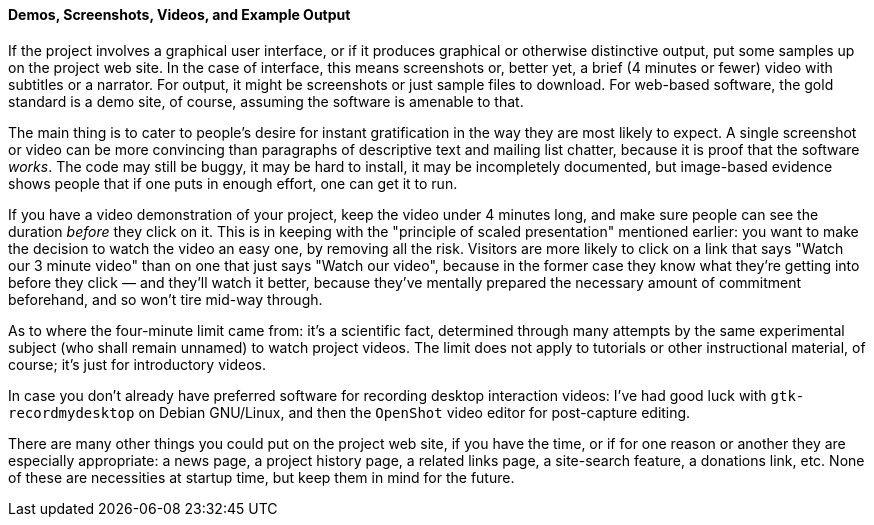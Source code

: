 [[examples-and-demos]]
==== Demos, Screenshots, Videos, and Example Output

If the project involves a graphical user interface, or if it produces
graphical or otherwise distinctive output, put some samples up on the
project web site. In the case of interface, this means screenshots or,
better yet, a brief (4 minutes or fewer) video with subtitles or a
narrator. For output, it might be screenshots or just sample files to
download. For web-based software, the gold standard is a demo site, of
course, assuming the software is amenable to that.

The main thing is to cater to people's desire for instant gratification
in the way they are most likely to expect. A single screenshot or video
can be more convincing than paragraphs of descriptive text and mailing
list chatter, because it is proof that the software __works__. The code
may still be buggy, it may be hard to install, it may be incompletely
documented, but image-based evidence shows people that if one puts in
enough effort, one can get it to run.

If you have a video demonstration of your project, keep the video under
4 minutes long, and make sure people can see the duration _before_ they
click on it. This is in keeping with the "principle of scaled
presentation" mentioned earlier: you want to make the decision to watch
the video an easy one, by removing all the risk. Visitors are more
likely to click on a link that says "Watch our 3 minute video" than on
one that just says "Watch our video", because in the former case they
know what they're getting into before they click — and they'll watch it
better, because they've mentally prepared the necessary amount of
commitment beforehand, and so won't tire mid-way through.

As to where the four-minute limit came from: it's a scientific fact,
determined through many attempts by the same experimental subject (who
shall remain unnamed) to watch project videos. The limit does not apply
to tutorials or other instructional material, of course; it's just for
introductory videos.

In case you don't already have preferred software for recording desktop
interaction videos: I've had good luck with `gtk-recordmydesktop` on
Debian GNU/Linux, and then the `OpenShot` video editor for post-capture
editing.

There are many other things you could put on the project web site, if
you have the time, or if for one reason or another they are especially
appropriate: a news page, a project history page, a related links page,
a site-search feature, a donations link, etc. None of these are
necessities at startup time, but keep them in mind for the future.
